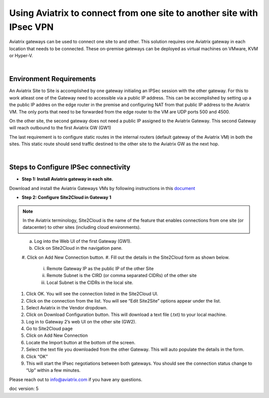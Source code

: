 

.. meta::
   :description: Using Aviatrix to connect from one site to another site with IPsec VPN
   :keywords: site, IPsec, VPN





======================================================================================
Using Aviatrix to connect from one site to another site with IPsec VPN
======================================================================================

Aviatrix gateways can be used to connect one site to and other. This solution requires one Aviatrix gateway in each location that needs to be connected. These on-premise gateways can be deployed as virtual machines on VMware, KVM or Hyper-V.


|


Environment Requirements
---------------------------------------------------------

An Aviatrix Site to Site is accomplished by one gateway initialing an IPSec session with the other gateway. For this to work atleast one of the Gateway need to accessible via a public IP address. This can be accomplished by setting up a the public IP addres on the edge router in the premise and configuring NAT from that public IP address to the Aviatrix VM. The only ports that need to be forwarded from the edge router to the VM are UDP ports 500 and 4500. 


|image1|


On the other site, the second gateway does not need a public IP assigned to the Aviatrix Gateway. This second Gateway will reach outbound to the first Aviatrix GW (GW1)

The last requirement is to configure static routes in the internal routers (default gateway of the Aviatrix VM) in both the sites. This static route should send traffic destined to the other site to the Aviatrix GW as the next hop.


|image2|

|image3|


|


Steps to Configure IPSec connectivity
---------------------------------------------------------

+ **Step 1: Install Aviatrix gateway in each site.**

Download and install the Aviatrix Gateways VMs by following instructions in this `document <http://docs.aviatrix.com/StartUpGuides/CloudN-Startup-Guide.html>`__ 



+ **Step 2: Configure Site2Cloud in Gateway 1**


.. Note:: In the Aviatrix terminology, Site2Cloud is the name of the feature that enables connections from one site (or datacenter) to other sites (including cloud environments).

..

    a. Log into the Web UI of the first Gateway (GW1).
    #. Click on Site2Cloud in the navigation pane.
    #. Click on Add New Connection button.
    |image4|
    #. Fill out the details in the Site2Cloud form as shown below. 
        i. Remote Gateway IP as the public IP of the other Site
        ii. Remote Subnet is the CIRD (or comma separated CIDRs) of the other site
        iii. Local Subnet is the CIDRs in the local site.
|image5|
    #. Click OK. You will see the connection listed in the Site2Cloud UI.
    #. Click on the connection from the list. You will see “Edit Site2Site” options appear under the list.
|image6|
    #. Select Aviatrix in the Vendor dropdown.
    #. Click on Download Configuration button. This will download a text file (.txt) to your local machine.
    #. Log in to Gateway 2’s web UI on the other site (GW2).
    #. Go to Site2Cloud page
    #. Click on Add New Connection
    #. Locate the Import button at the bottom of the screen.
    #. Select the text file you downloaded from the other Gateway. This will auto populate the details in the form.
    #. Click “OK”
    #. This will start the IPsec negotiations between both gateways. You should see the connection status change to “Up” within a few minutes.

|image7|

Please reach out to info@aviatrix.com if you have any questions.


doc version: 5



.. |image1| image:: site_to_site_vpn_media/img_01.png
    :width: 8.00000 in
    :height: 6.00000 in
.. |image2| image:: site_to_site_vpn_media/img_02.png
    :width: 8.00000 in
    :height: 6.00000 in
.. |image3| image:: site_to_site_vpn_media/img_03.png
    :width: 8.00000 in
    :height: 6.00000 in
.. |image4| image:: site_to_site_vpn_media/img_04.png
    :width: 8.00000 in
    :height: 6.00000 in
.. |image5| image:: site_to_site_vpn_media/img_05.png
    :width: 8.00000 in
    :height: 6.00000 in
.. |image6| image:: site_to_site_vpn_media/img_06.png
    :width: 8.00000 in
    :height: 0.00000 in
.. |image7| image:: site_to_site_vpn_media/img_07.png
    :width: 8.00000 in
    :height: 0.00000 in
